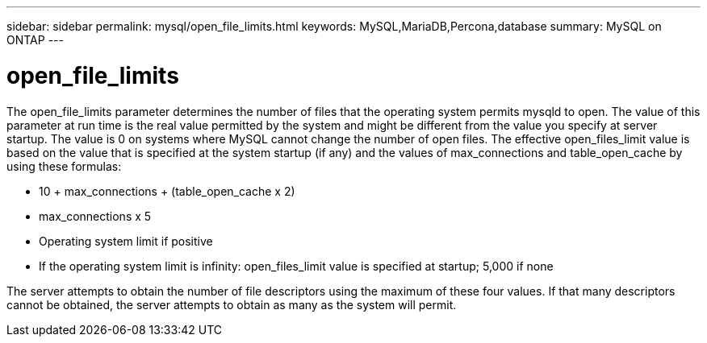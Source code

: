 ---
sidebar: sidebar
permalink: mysql/open_file_limits.html
keywords: MySQL,MariaDB,Percona,database
summary: MySQL on ONTAP
---

= open_file_limits

The open_file_limits parameter determines the number of files that the operating system permits mysqld to open. The value of this parameter at run time is the real value permitted by the system and might be different from the value you specify at server startup. The value is 0 on systems where MySQL cannot change the number of open files. The effective open_files_limit value is based on the value that is specified at the system startup (if any) and the values of max_connections and table_open_cache by using these formulas:

* 10 + max_connections + (table_open_cache x 2)
* max_connections x 5
* Operating system limit if positive
* If the operating system limit is infinity: open_files_limit value is specified at startup; 5,000 if none

The server attempts to obtain the number of file descriptors using the maximum of these four values. If that many descriptors cannot be obtained, the server attempts to obtain as many as the system will permit.
